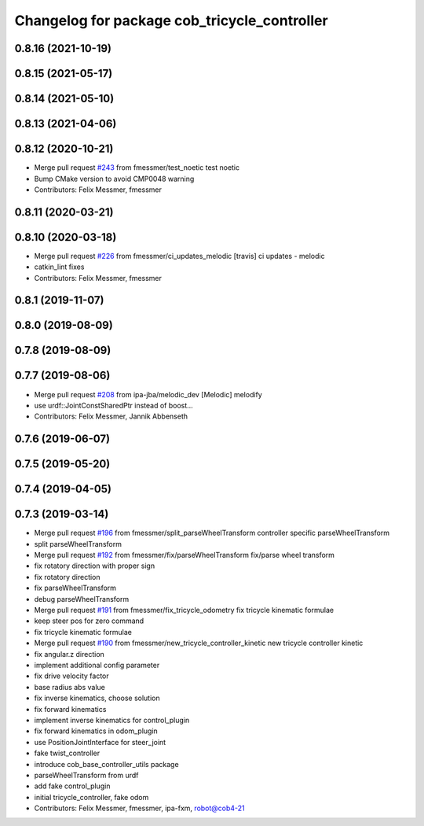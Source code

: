 ^^^^^^^^^^^^^^^^^^^^^^^^^^^^^^^^^^^^^^^^^^^^^
Changelog for package cob_tricycle_controller
^^^^^^^^^^^^^^^^^^^^^^^^^^^^^^^^^^^^^^^^^^^^^

0.8.16 (2021-10-19)
-------------------

0.8.15 (2021-05-17)
-------------------

0.8.14 (2021-05-10)
-------------------

0.8.13 (2021-04-06)
-------------------

0.8.12 (2020-10-21)
-------------------
* Merge pull request `#243 <https://github.com/ipa320/cob_control/issues/243>`_ from fmessmer/test_noetic
  test noetic
* Bump CMake version to avoid CMP0048 warning
* Contributors: Felix Messmer, fmessmer

0.8.11 (2020-03-21)
-------------------

0.8.10 (2020-03-18)
-------------------
* Merge pull request `#226 <https://github.com/ipa320/cob_control/issues/226>`_ from fmessmer/ci_updates_melodic
  [travis] ci updates - melodic
* catkin_lint fixes
* Contributors: Felix Messmer, fmessmer

0.8.1 (2019-11-07)
------------------

0.8.0 (2019-08-09)
------------------

0.7.8 (2019-08-09)
------------------

0.7.7 (2019-08-06)
------------------
* Merge pull request `#208 <https://github.com/ipa320/cob_control/issues/208>`_ from ipa-jba/melodic_dev
  [Melodic] melodify
* use urdf::JointConstSharedPtr instead of boost...
* Contributors: Felix Messmer, Jannik Abbenseth

0.7.6 (2019-06-07)
------------------

0.7.5 (2019-05-20)
------------------

0.7.4 (2019-04-05)
------------------

0.7.3 (2019-03-14)
------------------
* Merge pull request `#196 <https://github.com/ipa320/cob_control/issues/196>`_ from fmessmer/split_parseWheelTransform
  controller specific parseWheelTransform
* split parseWheelTransform
* Merge pull request `#192 <https://github.com/ipa320/cob_control/issues/192>`_ from fmessmer/fix/parseWheelTransform
  fix/parse wheel transform
* fix rotatory direction with proper sign
* fix rotatory direction
* fix parseWheelTransform
* debug parseWheelTransform
* Merge pull request `#191 <https://github.com/ipa320/cob_control/issues/191>`_ from fmessmer/fix_tricycle_odometry
  fix tricycle kinematic formulae
* keep steer pos for zero command
* fix tricycle kinematic formulae
* Merge pull request `#190 <https://github.com/ipa320/cob_control/issues/190>`_ from fmessmer/new_tricycle_controller_kinetic
  new tricycle controller kinetic
* fix angular.z direction
* implement additional config parameter
* fix drive velocity factor
* base radius abs value
* fix inverse kinematics, choose solution
* fix forward kinematics
* implement inverse kinematics for control_plugin
* fix forward kinematics in odom_plugin
* use PositionJointInterface for steer_joint
* fake twist_controller
* introduce cob_base_controller_utils package
* parseWheelTransform from urdf
* add fake control_plugin
* initial tricycle_controller, fake odom
* Contributors: Felix Messmer, fmessmer, ipa-fxm, robot@cob4-21
